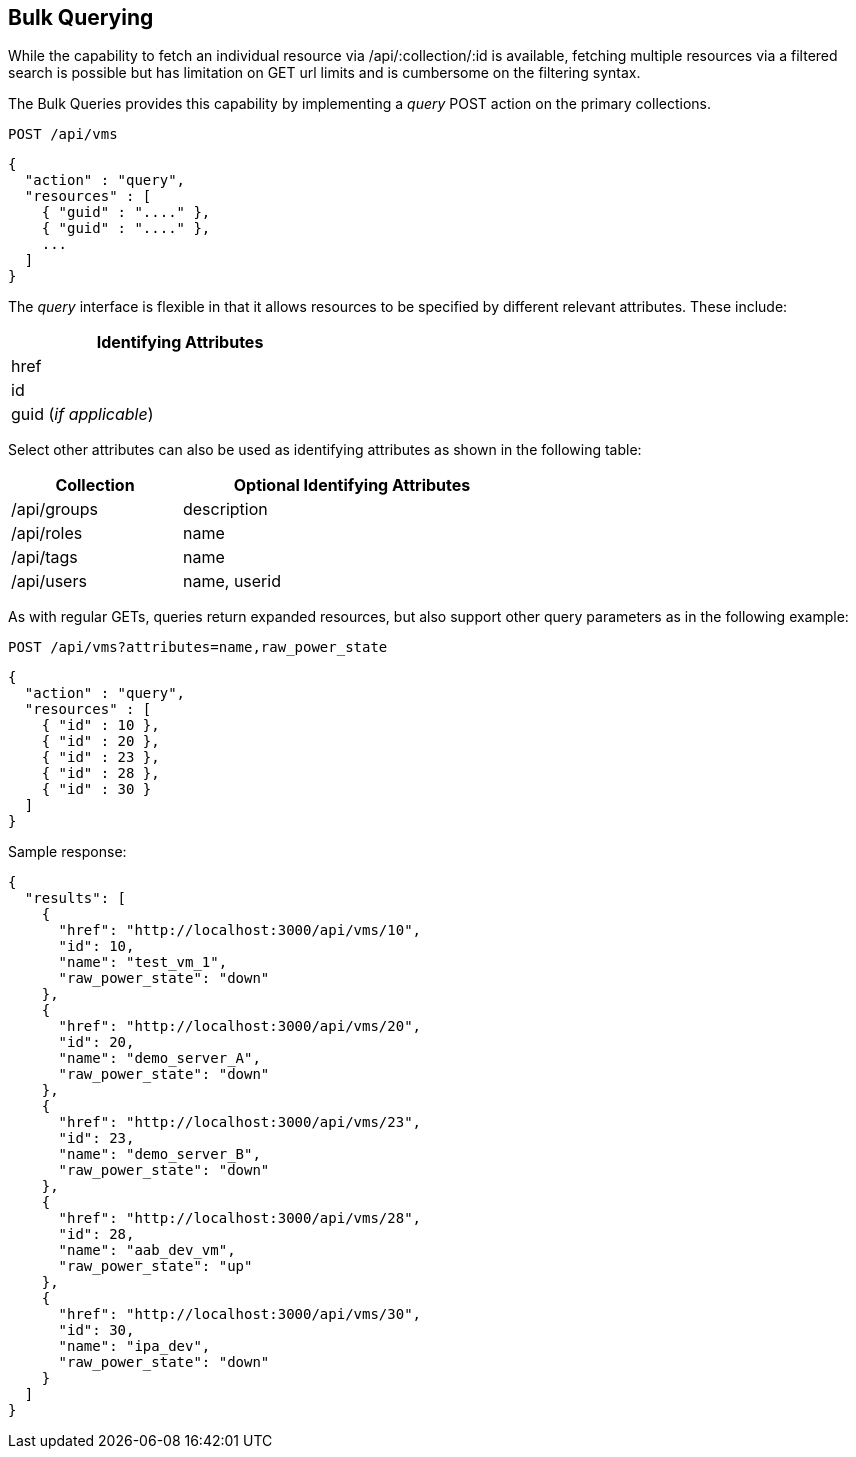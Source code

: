 
[[bulk-query]]
== Bulk Querying

While the capability to fetch an individual resource via /api/:collection/:id is
available, fetching multiple resources via a filtered search is possible but has
limitation on GET url limits and is cumbersome on the filtering syntax.

The Bulk Queries provides this capability by implementing a _query_ POST action
on the primary collections.



[source,data]
----
POST /api/vms
----

[source,json]
----
{
  "action" : "query",
  "resources" : [
    { "guid" : "...." },
    { "guid" : "...." },
    ...
  ]
}
----

The _query_ interface is flexible in that it allows resources to be
specified by different relevant attributes. These include:

[cols="1",options="header",width="40%"]
|=======================================================================
| Identifying Attributes
| href
| id
| guid  (_if applicable_)
|=======================================================================

Select other attributes can also be used as identifying attributes
as shown in the following table:

[cols="1,2",options="header",width="60%"]
|=======================================================================
|Collection | Optional Identifying Attributes
| /api/groups | description
| /api/roles | name
| /api/tags | name
| /api/users | name, userid
|=======================================================================

As with regular GETs, queries return expanded resources, but also support other query parameters as in the
following example:

[source,data]
----
POST /api/vms?attributes=name,raw_power_state
----

[source,json]
----
{
  "action" : "query",
  "resources" : [
    { "id" : 10 },
    { "id" : 20 },
    { "id" : 23 },
    { "id" : 28 },
    { "id" : 30 }
  ]
}
----

Sample response:

[source,json]
----
{
  "results": [
    {
      "href": "http://localhost:3000/api/vms/10",
      "id": 10,
      "name": "test_vm_1",
      "raw_power_state": "down"
    },
    {
      "href": "http://localhost:3000/api/vms/20",
      "id": 20,
      "name": "demo_server_A",
      "raw_power_state": "down"
    },
    {
      "href": "http://localhost:3000/api/vms/23",
      "id": 23,
      "name": "demo_server_B",
      "raw_power_state": "down"
    },
    {
      "href": "http://localhost:3000/api/vms/28",
      "id": 28,
      "name": "aab_dev_vm",
      "raw_power_state": "up"
    },
    {
      "href": "http://localhost:3000/api/vms/30",
      "id": 30,
      "name": "ipa_dev",
      "raw_power_state": "down"
    }
  ]
}
----

